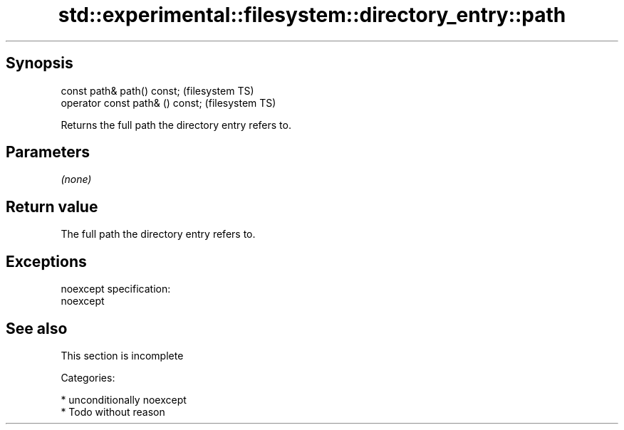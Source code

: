 .TH std::experimental::filesystem::directory_entry::path 3 "Sep  4 2015" "2.0 | http://cppreference.com" "C++ Standard Libary"
.SH Synopsis
   const path& path() const;       (filesystem TS)
   operator const path& () const;  (filesystem TS)

   Returns the full path the directory entry refers to.

.SH Parameters

   \fI(none)\fP

.SH Return value

   The full path the directory entry refers to.

.SH Exceptions

   noexcept specification:
   noexcept

.SH See also

    This section is incomplete

   Categories:

     * unconditionally noexcept
     * Todo without reason
